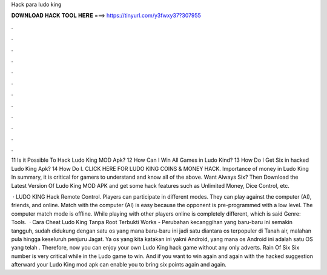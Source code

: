 Hack para ludo king



𝐃𝐎𝐖𝐍𝐋𝐎𝐀𝐃 𝐇𝐀𝐂𝐊 𝐓𝐎𝐎𝐋 𝐇𝐄𝐑𝐄 ===> https://tinyurl.com/y3fwxy37?307955



.



.



.



.



.



.



.



.



.



.



.



.

11 Is it Possible To Hack Ludo King MOD Apk? 12 How Can I Win All Games in Ludo Kind? 13 How Do I Get Six in hacked Ludo King Apk? 14 How Do I. CLICK HERE FOR LUDO KING COINS & MONEY HACK. Importance of money in Ludo King In summary, it is critical for gamers to understand and know all of the above. Want Always Six? Then Download the Latest Version Of Ludo King MOD APK and get some hack features such as Unlimited Money, Dice Control, etc.

 · LUDO KING Hack Remote Control. Players can participate in different modes. They can play against the computer (AI), friends, and online. Match with the computer (AI) is easy because the opponent is pre-programmed with a low level. The computer match mode is offline. While playing with other players online is completely different, which is said Genre: Tools.  · Cara Cheat Ludo King Tanpa Root Terbukti Works - Perubahan kecanggihan yang baru-baru ini semakin tangguh, sudah didukung dengan satu os yang mana baru-baru ini jadi satu diantara os terpopuler di Tanah air, malahan pula hingga keseluruh penjuru Jagat. Ya os yang kita katakan ini yakni Android, yang mana os Android ini adalah satu OS yang telah . Therefore, now you can enjoy your own Ludo King hack game without any only adverts. Rain Of Six Six number is very critical while in the Ludo game to win. And if you want to win again and again with the hacked suggestion afterward your Ludo King mod apk can enable you to bring six points again and again.
